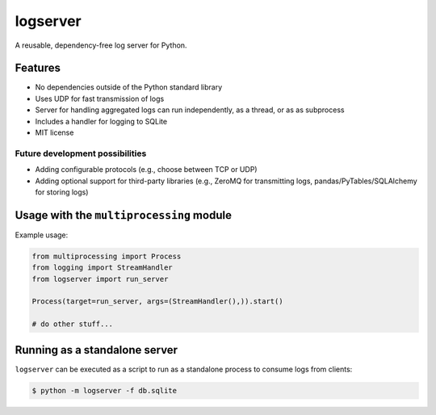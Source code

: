 logserver
=========

A reusable, dependency-free log server for Python.


Features
--------

* No dependencies outside of the Python standard library
* Uses UDP for fast transmission of logs
* Server for handling aggregated logs can run independently, as a thread, or as
  as subprocess
* Includes a handler for logging to SQLite
* MIT license

Future development possibilities
^^^^^^^^^^^^^^^^^^^^^^^^^^^^^^^^

* Adding configurable protocols (e.g., choose between TCP or UDP)
* Adding optional support for third-party libraries (e.g., ZeroMQ for
  transmitting logs, pandas/PyTables/SQLAlchemy for storing logs)


Usage with the ``multiprocessing`` module
-----------------------------------------

Example usage:

.. code-block:: python

  from multiprocessing import Process
  from logging import StreamHandler
  from logserver import run_server

  Process(target=run_server, args=(StreamHandler(),)).start()

  # do other stuff...


Running as a standalone server
------------------------------

``logserver`` can be executed as a script to run as a standalone process to
consume logs from clients:

.. code-block:: shell-session

  $ python -m logserver -f db.sqlite
